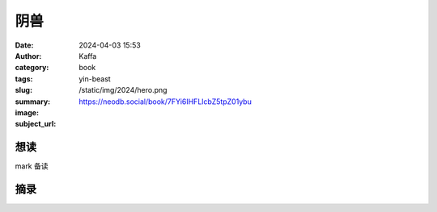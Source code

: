 阴兽
########################################################

:date: 2024-04-03 15:53
:author: Kaffa
:category: book
:tags: 
:slug: yin-beast
:summary: 
:image: /static/img/2024/hero.png
:subject_url: https://neodb.social/book/7FYi6IHFLlcbZ5tpZ01ybu



想读
====================

mark 备读


摘录
====================
        
